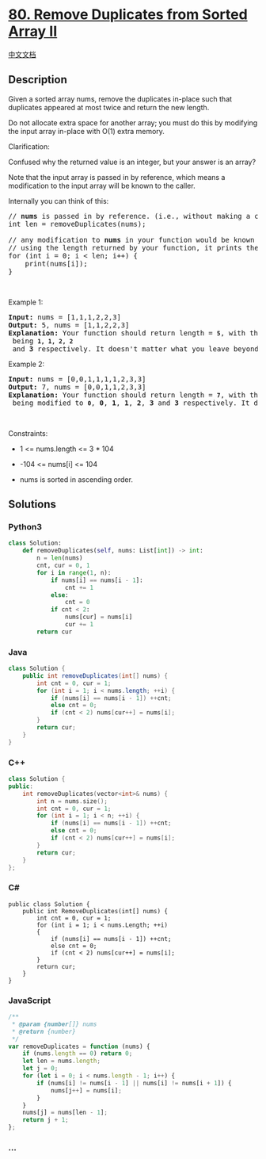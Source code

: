 * [[https://leetcode.com/problems/remove-duplicates-from-sorted-array-ii][80.
Remove Duplicates from Sorted Array II]]
  :PROPERTIES:
  :CUSTOM_ID: remove-duplicates-from-sorted-array-ii
  :END:
[[./solution/0000-0099/0080.Remove Duplicates from Sorted Array II/README.org][中文文档]]

** Description
   :PROPERTIES:
   :CUSTOM_ID: description
   :END:

#+begin_html
  <p>
#+end_html

Given a sorted array nums, remove the duplicates in-place such that
duplicates appeared at most twice and return the new length.

#+begin_html
  </p>
#+end_html

#+begin_html
  <p>
#+end_html

Do not allocate extra space for another array; you must do this by
modifying the input array in-place with O(1) extra memory.

#+begin_html
  </p>
#+end_html

#+begin_html
  <p>
#+end_html

Clarification:

#+begin_html
  </p>
#+end_html

#+begin_html
  <p>
#+end_html

Confused why the returned value is an integer, but your answer is an
array?

#+begin_html
  </p>
#+end_html

#+begin_html
  <p>
#+end_html

Note that the input array is passed in by reference, which means a
modification to the input array will be known to the caller.

#+begin_html
  </p>
#+end_html

#+begin_html
  <p>
#+end_html

Internally you can think of this:

#+begin_html
  </p>
#+end_html

#+begin_html
  <pre>
  // <strong>nums</strong> is passed in by reference. (i.e., without making a copy)
  int len = removeDuplicates(nums);

  // any modification to <strong>nums</strong> in your function would be known by the caller.
  // using the length returned by your function, it prints the first <strong>len</strong> elements.
  for (int i = 0; i &lt; len; i++) {
  &nbsp; &nbsp; print(nums[i]);
  }
  </pre>
#+end_html

#+begin_html
  <p>
#+end_html

 

#+begin_html
  </p>
#+end_html

#+begin_html
  <p>
#+end_html

Example 1:

#+begin_html
  </p>
#+end_html

#+begin_html
  <pre>
  <strong>Input:</strong> nums = [1,1,1,2,2,3]
  <strong>Output:</strong> 5, nums = [1,1,2,2,3]
  <strong>Explanation:</strong> Your function should return length = <strong><code>5</code></strong>, with the first five elements of <em><code>nums</code></em> being <strong><code>1, 1, 2, 2</code></strong> and <strong>3</strong> respectively. It doesn&#39;t matter what you leave beyond the returned length.
  </pre>
#+end_html

#+begin_html
  <p>
#+end_html

Example 2:

#+begin_html
  </p>
#+end_html

#+begin_html
  <pre>
  <strong>Input:</strong> nums = [0,0,1,1,1,1,2,3,3]
  <strong>Output:</strong> 7, nums = [0,0,1,1,2,3,3]
  <strong>Explanation:</strong> Your function should return length = <strong><code>7</code></strong>, with the first seven elements of <em><code>nums</code></em> being modified to&nbsp;<strong><code>0</code></strong>, <strong>0</strong>, <strong>1</strong>, <strong>1</strong>, <strong>2</strong>, <strong>3</strong> and&nbsp;<strong>3</strong> respectively. It doesn&#39;t matter what values are set beyond&nbsp;the returned length.
  </pre>
#+end_html

#+begin_html
  <p>
#+end_html

 

#+begin_html
  </p>
#+end_html

#+begin_html
  <p>
#+end_html

Constraints:

#+begin_html
  </p>
#+end_html

#+begin_html
  <ul>
#+end_html

#+begin_html
  <li>
#+end_html

1 <= nums.length <= 3 * 104

#+begin_html
  </li>
#+end_html

#+begin_html
  <li>
#+end_html

-104 <= nums[i] <= 104

#+begin_html
  </li>
#+end_html

#+begin_html
  <li>
#+end_html

nums is sorted in ascending order.

#+begin_html
  </li>
#+end_html

#+begin_html
  </ul>
#+end_html

** Solutions
   :PROPERTIES:
   :CUSTOM_ID: solutions
   :END:

#+begin_html
  <!-- tabs:start -->
#+end_html

*** *Python3*
    :PROPERTIES:
    :CUSTOM_ID: python3
    :END:
#+begin_src python
  class Solution:
      def removeDuplicates(self, nums: List[int]) -> int:
          n = len(nums)
          cnt, cur = 0, 1
          for i in range(1, n):
              if nums[i] == nums[i - 1]:
                  cnt += 1
              else:
                  cnt = 0
              if cnt < 2:
                  nums[cur] = nums[i]
                  cur += 1
          return cur
#+end_src

*** *Java*
    :PROPERTIES:
    :CUSTOM_ID: java
    :END:
#+begin_src java
  class Solution {
      public int removeDuplicates(int[] nums) {
          int cnt = 0, cur = 1;
          for (int i = 1; i < nums.length; ++i) {
              if (nums[i] == nums[i - 1]) ++cnt;
              else cnt = 0;
              if (cnt < 2) nums[cur++] = nums[i];
          }
          return cur;
      }
  }
#+end_src

*** *C++*
    :PROPERTIES:
    :CUSTOM_ID: c
    :END:
#+begin_src cpp
  class Solution {
  public:
      int removeDuplicates(vector<int>& nums) {
          int n = nums.size();
          int cnt = 0, cur = 1;
          for (int i = 1; i < n; ++i) {
              if (nums[i] == nums[i - 1]) ++cnt;
              else cnt = 0;
              if (cnt < 2) nums[cur++] = nums[i];
          }
          return cur;
      }
  };
#+end_src

*** *C#*
    :PROPERTIES:
    :CUSTOM_ID: c-1
    :END:
#+begin_example
  public class Solution {
      public int RemoveDuplicates(int[] nums) {
          int cnt = 0, cur = 1;
          for (int i = 1; i < nums.Length; ++i)
          {
              if (nums[i] == nums[i - 1]) ++cnt;
              else cnt = 0;
              if (cnt < 2) nums[cur++] = nums[i];
          }
          return cur;
      }
  }
#+end_example

*** *JavaScript*
    :PROPERTIES:
    :CUSTOM_ID: javascript
    :END:
#+begin_src js
  /**
   * @param {number[]} nums
   * @return {number}
   */
  var removeDuplicates = function (nums) {
      if (nums.length == 0) return 0;
      let len = nums.length;
      let j = 0;
      for (let i = 0; i < nums.length - 1; i++) {
          if (nums[i] != nums[i - 1] || nums[i] != nums[i + 1]) {
              nums[j++] = nums[i];
          }
      }
      nums[j] = nums[len - 1];
      return j + 1;
  };
#+end_src

*** *...*
    :PROPERTIES:
    :CUSTOM_ID: section
    :END:
#+begin_example
#+end_example

#+begin_html
  <!-- tabs:end -->
#+end_html
